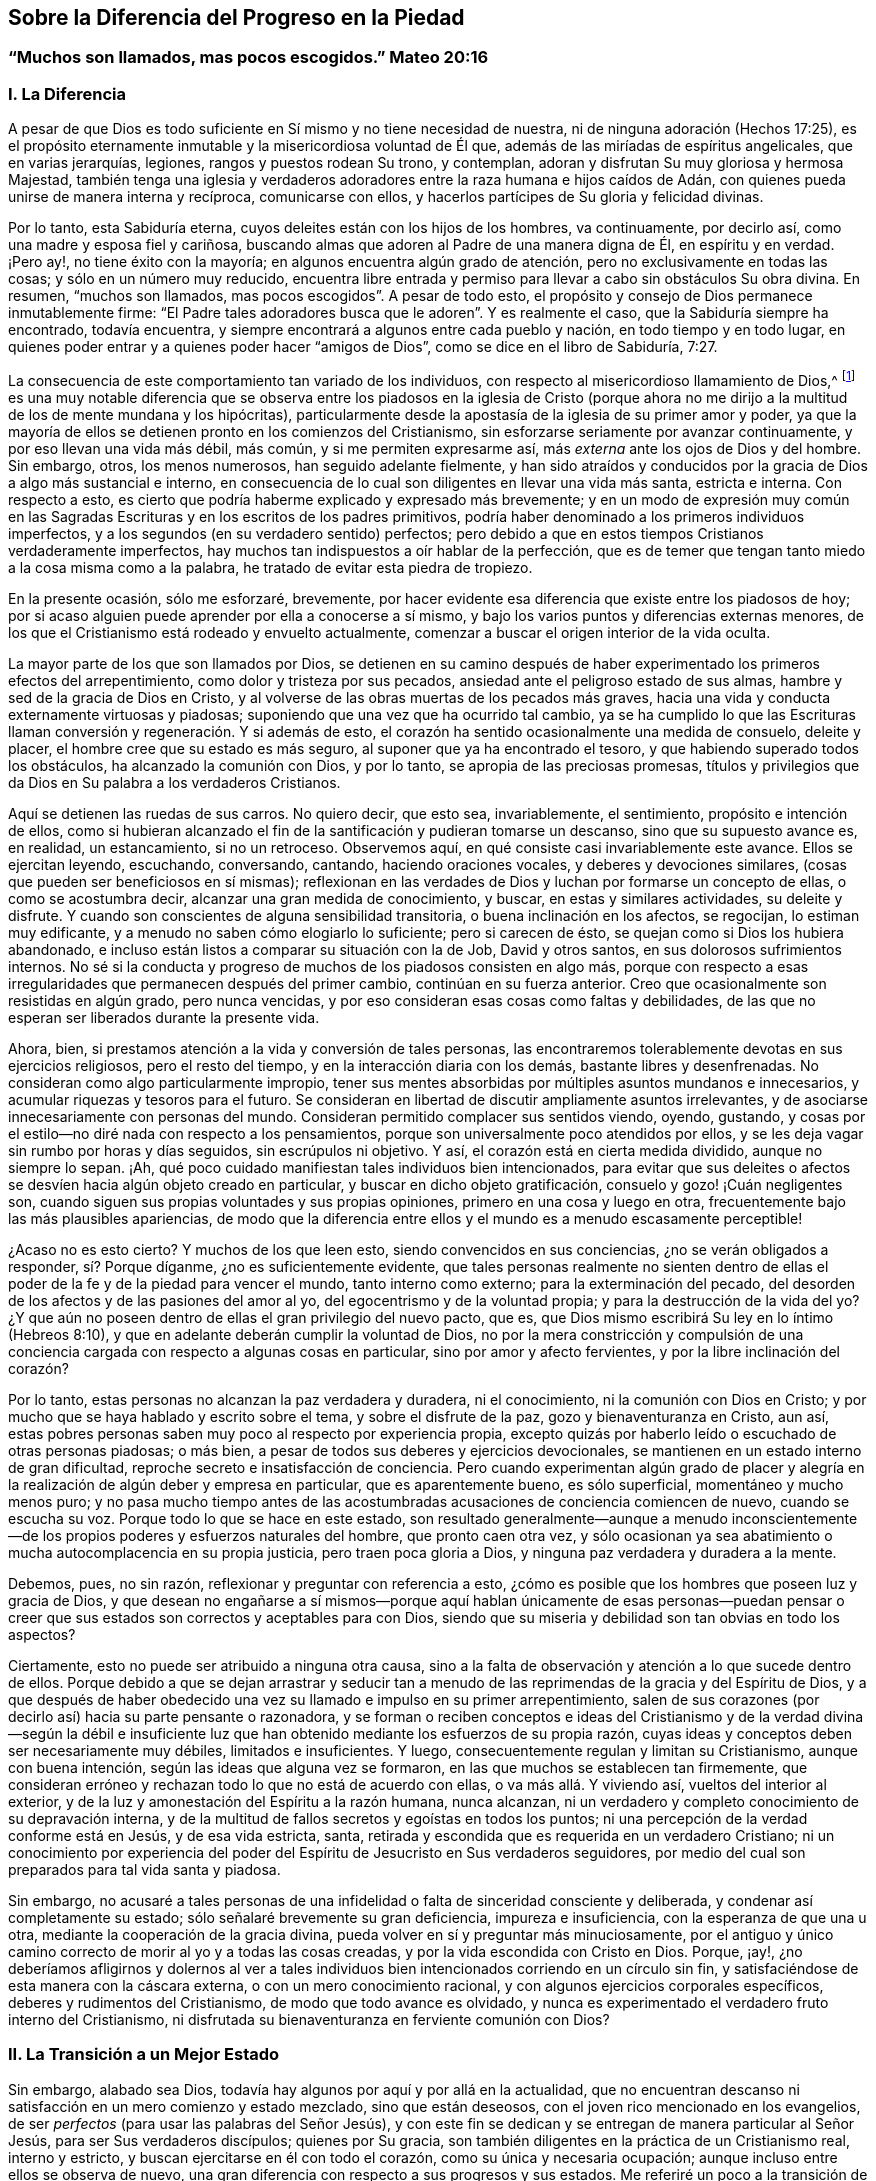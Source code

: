 == Sobre la Diferencia del Progreso en la Piedad

[.blurb]
=== "`Muchos son llamados, mas pocos escogidos.`" Mateo 20:16

=== I. La Diferencia

A pesar de que Dios es todo suficiente en Sí mismo y no tiene necesidad de nuestra,
ni de ninguna adoración (Hechos 17:25),
es el propósito eternamente inmutable y la misericordiosa voluntad de Él que,
además de las miríadas de espíritus angelicales, que en varias jerarquías, legiones,
rangos y puestos rodean Su trono, y contemplan,
adoran y disfrutan Su muy gloriosa y hermosa Majestad,
también tenga una iglesia y verdaderos adoradores
entre la raza humana e hijos caídos de Adán,
con quienes pueda unirse de manera interna y recíproca, comunicarse con ellos,
y hacerlos partícipes de Su gloria y felicidad divinas.

Por lo tanto, esta Sabiduría eterna, cuyos deleites están con los hijos de los hombres,
va continuamente, por decirlo así, como una madre y esposa fiel y cariñosa,
buscando almas que adoren al Padre de una manera digna de Él, en espíritu y en verdad.
¡Pero ay!, no tiene éxito con la mayoría; en algunos encuentra algún grado de atención,
pero no exclusivamente en todas las cosas; y sólo en un número muy reducido,
encuentra libre entrada y permiso para llevar a cabo sin obstáculos Su obra divina.
En resumen, "`muchos son llamados, mas pocos escogidos`". A pesar de todo esto,
el propósito y consejo de Dios permanece inmutablemente firme:
"`El Padre tales adoradores busca que le adoren`". Y es realmente el caso,
que la Sabiduría siempre ha encontrado, todavía encuentra,
y siempre encontrará a algunos entre cada pueblo y nación,
en todo tiempo y en todo lugar,
en quienes poder entrar y a quienes poder hacer "`amigos de Dios`",
como se dice en el libro de Sabiduría, 7:27.

La consecuencia de este comportamiento tan variado de los individuos,
con respecto al misericordioso llamamiento de Dios,^
footnote:[Con esto no se pretende negar que Dios tenga Sus sagrados propósitos,
al llevar a almas individuales a estados particulares de santificación y unión;
pero si todos reconocieran en sí mismos el propósito y el llamamiento de Dios,
y respondieran fielmente a él, todos los hombres serían santos.]
es una muy notable diferencia que se observa entre los piadosos en la iglesia de Cristo
(porque ahora no me dirijo a la multitud de los de mente mundana y los hipócritas),
particularmente desde la apostasía de la iglesia de su primer amor y poder,
ya que la mayoría de ellos se detienen pronto en los comienzos del Cristianismo,
sin esforzarse seriamente por avanzar continuamente, y por eso llevan una vida más débil,
más común, y si me permiten expresarme así,
más _externa_ ante los ojos de Dios y del hombre.
Sin embargo, otros, los menos numerosos, han seguido adelante fielmente,
y han sido atraídos y conducidos por la gracia de Dios a algo más sustancial e interno,
en consecuencia de lo cual son diligentes en llevar una vida más santa,
estricta e interna.
Con respecto a esto, es cierto que podría haberme explicado y expresado más brevemente;
y en un modo de expresión muy común en las Sagradas
Escrituras y en los escritos de los padres primitivos,
podría haber denominado a los primeros individuos imperfectos,
y a los segundos (en su verdadero sentido) perfectos;
pero debido a que en estos tiempos Cristianos verdaderamente imperfectos,
hay muchos tan indispuestos a oír hablar de la perfección,
que es de temer que tengan tanto miedo a la cosa misma como a la palabra,
he tratado de evitar esta piedra de tropiezo.

En la presente ocasión, sólo me esforzaré, brevemente,
por hacer evidente esa diferencia que existe entre los piadosos de hoy;
por si acaso alguien puede aprender por ella a conocerse a sí mismo,
y bajo los varios puntos y diferencias externas menores,
de los que el Cristianismo está rodeado y envuelto actualmente,
comenzar a buscar el origen interior de la vida oculta.

La mayor parte de los que son llamados por Dios,
se detienen en su camino después de haber experimentado los primeros efectos del arrepentimiento,
como dolor y tristeza por sus pecados, ansiedad ante el peligroso estado de sus almas,
hambre y sed de la gracia de Dios en Cristo,
y al volverse de las obras muertas de los pecados más graves,
hacia una vida y conducta externamente virtuosas y piadosas;
suponiendo que una vez que ha ocurrido tal cambio,
ya se ha cumplido lo que las Escrituras llaman conversión
y regeneración. Y si además de esto,
el corazón ha sentido ocasionalmente una medida de consuelo, deleite y placer,
el hombre cree que su estado es más seguro, al suponer que ya ha encontrado el tesoro,
y que habiendo superado todos los obstáculos, ha alcanzado la comunión con Dios,
y por lo tanto, se apropia de las preciosas promesas,
títulos y privilegios que da Dios en Su palabra a los verdaderos Cristianos.

Aquí se detienen las ruedas de sus carros.
No quiero decir, que esto sea, invariablemente, el sentimiento,
propósito e intención de ellos,
como si hubieran alcanzado el fin de la santificación y pudieran tomarse un descanso,
sino que su supuesto avance es, en realidad, un estancamiento, si no un retroceso.
Observemos aquí, en qué consiste casi invariablemente este avance.
Ellos se ejercitan leyendo, escuchando, conversando, cantando,
haciendo oraciones vocales, y deberes y devociones similares,
(cosas que pueden ser beneficiosos en sí mismas);
reflexionan en las verdades de Dios y luchan por formarse un concepto de ellas,
o como se acostumbra decir, alcanzar una gran medida de conocimiento, y buscar,
en estas y similares actividades, su deleite y disfrute.
Y cuando son conscientes de alguna sensibilidad transitoria,
o buena inclinación en los afectos, se regocijan, lo estiman muy edificante,
y a menudo no saben cómo elogiarlo lo suficiente; pero si carecen de ésto,
se quejan como si Dios los hubiera abandonado,
e incluso están listos a comparar su situación con la de Job, David y otros santos,
en sus dolorosos sufrimientos internos.
No sé si la conducta y progreso de muchos de los piadosos consisten en algo más,
porque con respecto a esas irregularidades que permanecen después del primer cambio,
continúan en su fuerza anterior.
Creo que ocasionalmente son resistidas en algún grado, pero nunca vencidas,
y por eso consideran esas cosas como faltas y debilidades,
de las que no esperan ser liberados durante la presente vida.

Ahora, bien, si prestamos atención a la vida y conversión de tales personas,
las encontraremos tolerablemente devotas en sus ejercicios religiosos,
pero el resto del tiempo, y en la interacción diaria con los demás,
bastante libres y desenfrenadas.
No consideran como algo particularmente impropio,
tener sus mentes absorbidas por múltiples asuntos mundanos e innecesarios,
y acumular riquezas y tesoros para el futuro.
Se consideran en libertad de discutir ampliamente asuntos irrelevantes,
y de asociarse innecesariamente con personas del mundo.
Consideran permitido complacer sus sentidos viendo, oyendo, gustando,
y cosas por el estilo--no diré nada con respecto a los pensamientos,
porque son universalmente poco atendidos por ellos,
y se les deja vagar sin rumbo por horas y días seguidos, sin escrúpulos ni objetivo.
Y así, el corazón está en cierta medida dividido, aunque no siempre lo sepan.
¡Ah, qué poco cuidado manifiestan tales individuos bien intencionados,
para evitar que sus deleites o afectos se desvíen hacia algún objeto creado en particular,
y buscar en dicho objeto gratificación, consuelo y gozo! ¡Cuán negligentes son,
cuando siguen sus propias voluntades y sus propias opiniones,
primero en una cosa y luego en otra, frecuentemente bajo las más plausibles apariencias,
de modo que la diferencia entre ellos y el mundo es a menudo escasamente perceptible!

¿Acaso no es esto cierto?
Y muchos de los que leen esto, siendo convencidos en sus conciencias,
¿no se verán obligados a responder, sí? Porque díganme, ¿no es suficientemente evidente,
que tales personas realmente no sienten dentro de ellas
el poder de la fe y de la piedad para vencer el mundo,
tanto interno como externo; para la exterminación del pecado,
del desorden de los afectos y de las pasiones del amor al yo,
del egocentrismo y de la voluntad propia; y para la destrucción de la vida del yo?
¿Y que aún no poseen dentro de ellas el gran privilegio del nuevo pacto, que es,
que Dios mismo escribirá Su ley en lo íntimo (Hebreos 8:10),
y que en adelante deberán cumplir la voluntad de Dios,
no por la mera constricción y compulsión de una conciencia
cargada con respecto a algunas cosas en particular,
sino por amor y afecto fervientes, y por la libre inclinación del corazón?

Por lo tanto, estas personas no alcanzan la paz verdadera y duradera, ni el conocimiento,
ni la comunión con Dios en Cristo;
y por mucho que se haya hablado y escrito sobre el tema, y sobre el disfrute de la paz,
gozo y bienaventuranza en Cristo, aun así,
estas pobres personas saben muy poco al respecto por experiencia propia,
excepto quizás por haberlo leído o escuchado de otras personas piadosas; o más bien,
a pesar de todos sus deberes y ejercicios devocionales,
se mantienen en un estado interno de gran dificultad,
reproche secreto e insatisfacción de conciencia.
Pero cuando experimentan algún grado de placer y alegría
en la realización de algún deber y empresa en particular,
que es aparentemente bueno, es sólo superficial, momentáneo y mucho menos puro;
y no pasa mucho tiempo antes de las acostumbradas
acusaciones de conciencia comiencen de nuevo,
cuando se escucha su voz.
Porque todo lo que se hace en este estado,
son resultado generalmente--aunque a menudo inconscientemente--de
los propios poderes y esfuerzos naturales del hombre,
que pronto caen otra vez,
y sólo ocasionan ya sea abatimiento o mucha autocomplacencia en su propia justicia,
pero traen poca gloria a Dios, y ninguna paz verdadera y duradera a la mente.

Debemos, pues, no sin razón, reflexionar y preguntar con referencia a esto,
¿cómo es posible que los hombres que poseen luz y gracia de Dios,
y que desean no engañarse a sí mismos--porque aquí hablan únicamente de esas personas--puedan
pensar o creer que sus estados son correctos y aceptables para con Dios,
siendo que su miseria y debilidad son tan obvias en todo los aspectos?

Ciertamente, esto no puede ser atribuido a ninguna otra causa,
sino a la falta de observación y atención a lo que sucede dentro de ellos.
Porque debido a que se dejan arrastrar y seducir tan a menudo
de las reprimendas de la gracia y del Espíritu de Dios,
y a que después de haber obedecido una vez su llamado e impulso en su primer arrepentimiento,
salen de sus corazones (por decirlo así) hacia su parte pensante o razonadora,
y se forman o reciben conceptos e ideas del Cristianismo y de la verdad divina--según
la débil e insuficiente luz que han obtenido mediante los esfuerzos de su propia razón,
cuyas ideas y conceptos deben ser necesariamente muy débiles, limitados e insuficientes.
Y luego, consecuentemente regulan y limitan su Cristianismo, aunque con buena intención,
según las ideas que alguna vez se formaron,
en las que muchos se establecen tan firmemente,
que consideran erróneo y rechazan todo lo que no está de acuerdo con ellas,
o va más allá. Y viviendo así, vueltos del interior al exterior,
y de la luz y amonestación del Espíritu a la razón humana, nunca alcanzan,
ni un verdadero y completo conocimiento de su depravación interna,
y de la multitud de fallos secretos y egoístas en todos los puntos;
ni una percepción de la verdad conforme está en Jesús, y de esa vida estricta, santa,
retirada y escondida que es requerida en un verdadero Cristiano;
ni un conocimiento por experiencia del poder del
Espíritu de Jesucristo en Sus verdaderos seguidores,
por medio del cual son preparados para tal vida santa y piadosa.

Sin embargo,
no acusaré a tales personas de una infidelidad o falta de sinceridad consciente y deliberada,
y condenar así completamente su estado; sólo señalaré brevemente su gran deficiencia,
impureza e insuficiencia, con la esperanza de que una u otra,
mediante la cooperación de la gracia divina,
pueda volver en sí y preguntar más minuciosamente,
por el antiguo y único camino correcto de morir al yo y a todas las cosas creadas,
y por la vida escondida con Cristo en Dios.
Porque, ¡ay!,
¿no deberíamos afligirnos y dolernos al ver a tales individuos
bien intencionados corriendo en un círculo sin fin,
y satisfaciéndose de esta manera con la cáscara externa,
o con un mero conocimiento racional, y con algunos ejercicios corporales específicos,
deberes y rudimentos del Cristianismo, de modo que todo avance es olvidado,
y nunca es experimentado el verdadero fruto interno del Cristianismo,
ni disfrutada su bienaventuranza en ferviente comunión con Dios?

=== II. La Transición a un Mejor Estado

Sin embargo, alabado sea Dios, todavía hay algunos por aquí y por allá en la actualidad,
que no encuentran descanso ni satisfacción en un mero comienzo y estado mezclado,
sino que están deseosos, con el joven rico mencionado en los evangelios,
de ser _perfectos_ (para usar las palabras del Señor Jesús),
y con este fin se dedican y se entregan de manera particular al Señor Jesús,
para ser Sus verdaderos discípulos; quienes por Su gracia,
son también diligentes en la práctica de un Cristianismo real, interno y estricto,
y buscan ejercitarse en él con todo el corazón, como su única y necesaria ocupación;
aunque incluso entre ellos se observa de nuevo,
una gran diferencia con respecto a sus progresos y sus estados.
Me referiré un poco a la transición de ellos a un mejor estado,
y a sus propiedades; sobre lo cual, no obstante,
debo ser muy breve por mis estrechas limitaciones.

Este adelanto y transición de dichas almas a algo sustancial e interno,
generalmente toma lugar de la siguiente manera.
Todo empleo y actividad del yo, externos e internos,
sobre lo que el Cristianismo del hombre, aunque sin su conocimiento,
había descansado mayormente hasta ahora, se vuelve desagradable y es quitado de él;
lo que en algunos casos sucede más rápidamente que en otros.
Dicha persona ya no puede continuar leyendo, meditando, escuchando, conversando,
haciendo sus oraciones vocales, ni cosas similares; en parte,
debido a que el entendimiento que había sido previamente tan activo,
se vuelve gradualmente incapaz, perezoso y poco inclinado a funcionar,
reflexionar y deliberar como antes; y en parte,
porque la memoria ya no puede proveer los conceptos,
ideas y temas de los que estaba llena, ni recibir y retener otros.
Y todo lo que esta persona emprende o es capaz de emprender,
en cuanto a empleos y ejercicios internos o externos propios,
es llevado a cabo con mucha dificultad,
y ya no tiene el efecto sobre el corazón y la voluntad que tenía antes;
sino que en lugar del placer, sabor y dulzura anteriores, todo se vuelve estéril,
ineficaz, e incluso desagradable y molesto.
Y por el contrario, percibe dentro de ella, ya sea inmediatamente o con el tiempo,
una inclinación más que ordinaria, no sólo hacia la tranquilidad y soledad externas,
sino más especialmente, hacia la calma interna o pasividad,
con una simple y ferviente falta de interés y olvido de todo lo creado, y una secreta,
suave y tierna inclinación a Dios, y una atención infantil de fe a Su presencia en ella,
lo cual debe ser muy cuidadosamente apreciado.

Ahora bien,
cuando la persona se rinde a esta guía--que es tan extraña para la actividad de la razón,
y sin embargo tan dichosa--y a esta atracción interna y divina y es obediente a ella,
encontrará su salvación en este descanso y tranquilidad (Isaías 30:15),
ya que mediante esto,
es destetada de todas sus aberraciones anteriores y de las obras de la razón humana,
para que pueda poner atención en su interior y en humilde quietud,
a las secretas amonestaciones e instrucciones de la Verdad eterna en su corazón;
y en lugar de estar ocupada en una multitud de cosas menores,
ahora es dirigida hacia la vida escondida con Cristo en Dios, la cual,
no se puede alcanzar de otra manera sino por la continua
muerte con Cristo al yo y a todas las cosas creadas.

Con esto, por lo tanto, toda la credibilidad aparente,
presuntuosa y externa en la religión,
por medio de la cual la persona era capaz de mantener su prestigio,
ya sea en el mundo o ante sus propios ojos, se desvanece gradualmente por sí misma,
y el alma empieza a exhibir una disposición más infantil, y a seguir la vida simple,
despreciada, escondida y sufriente de Jesucristo,
en la que serán dadas lecciones muy diferentes a las anteriores.
Ahora debe aprender a amar los sufrimientos, pobreza y reproche de Cristo;
y por el contrario,
debe aprender a evitar y a huir--como de cosas de una naturaleza muy sospechosa--la
comodidad y satisfacción de la carne y de los sentidos,
las riquezas y tesoros de la tierra, junto con todo el honor o dignidad mundanos.
Tales personas entonces se sienten reprendidas, no sólo por las malas obras,
sino también por una intención no del todo pura, incluso en las buenas acciones.

El corazón debe ser total y completamente despojado del apego a todas las cosas creadas,
y de todo placer, gozo y deleite (incluido el más secreto),
y ser gradualmente alejado de todo lo que no sea Dios;
de manera que no pase por alto ni una sola palabra innecesaria o desconsiderada,
incluso en las cosas buenas y espirituales,
o un breve pero voluntario e innecesario vagabundeo de la mente,
de la atención o de la tristeza.
Así pues, el alma ya no tiene libertad de ver y oír, de ir o quedarse,
de actuar y hacer lo que le plazca y como le plazca;
ahora percibe que tiene a Uno sobre ella y en ella, a quien debe atender,
y a quien debe sujetar su voluntad en completa rendición. Una sutil obstinación,
las emociones desordenadas de la mente, la autocomplacencia,
presumir sobre lo bien que habla, realiza o disfruta,
puede afligir a este tierno Huésped.
Y por lo tanto, cada vez que se encuentra en la búsqueda de sus propios intereses,
debe apartarse de ella misma en una genuina negación y muerte al yo, por el amor de Dios.
En resumen, el lenguaje de tales almas es: "`Cada día muero`" (1 Corintios 15:31),
cada hora y a cada instante;
de modo que por las diversas aflicciones y sufrimientos
que le sobrevienen de afuera y de adentro,
según la omnisciente guía de Dios, la vida del yo es completamente destruida.

Esto suena duro y severo, es más, incluso parece que es imposible; pero observemos ahora,
cómo se vuelve fácil y placentero para tales almas.
Ellas viven, al mismo tiempo, en secreto con Cristo en Dios y en Su presencia;
y Dios vive y mora en ellas, e internamente las prepara y capacita para todo.
Eso que dejan de la naturaleza corrupta,
y lo que pierden en el exterior y en las cosas creadas,
lo encuentran de nuevo en Dios cien veces más (Mateo 19:29). Cuánto más se alejan
y mueren a las cosas creadas mediante una continua negación al yo,
tanto más necesariamente se aproximan a Dios y a Su vida,
y son conocidas por Él y aceptadas en un caminar y conversar escondido con Él. Previamente,
las cosas creadas vivía en ellas y ellas en las cosas creadas.
Dios estaba, por decirlo así, muerto a ellas, y como si no existiera.
Ahora, por el contrario, Dios vive en ellas y ellas viven en Dios;
mientras que todo lo demás,
así como ellas mismas--en lo que se refiera a sus
propias vidas y a sí mismas--es como si no existiera.
Antes buscaban y poseían vida en las cosas creadas y en sí mismas,
pero ahora mueren y están muertas a esa miserable vida,
encuentran en lo profundo de sus almas verdadera vida y ser, paz, gozo,
consuelo y deleite, a lo que deben fervientemente adherirse,
retirando sus afectos de todo lo demás,
volviéndose al interior en Dios y viviendo en esa escondida profundidad.

Y así, se verifican en ellas las palabras del apóstol mediante una experiencia viva:
"`Ciertamente no está lejos de cada uno de nosotros.
Porque en él vivimos, y nos movemos, y somos`" (Hechos 17:27-28),
no sólo según Su presencia universal,
sino también según Su presencia particular que mora en ellas.
Internamente viven en Dios y delante de Él, como un pez en el agua o un ave en el aire;
no por una mera idea e imaginación,
sino porque sus espíritus real y esencialmente beben--por medio de la oración incesante,
o el hambre de fe, y acercándose a Dios,
como una especie de respiración en el Espíritu--la vida divina y fuerza de Él;
por lo que, mediante esta permanente interacción de fe y amor,
la vida de Dios es impartida a ellas y llegan a ser partícipes de la naturaleza
divina (2 Pedro 1:4). Así viven con un espíritu manso y quieto,
en un estado simple, rendido, inocente e infantil en la presencia de Dios,
aunque no siempre en vista y disfrute, pero sí en fe y realidad;
de modo que así como mueren a todas las cosas con Cristo,
también viven de manera escondida con Cristo en Dios.

¡Sí, verdaderamente escondida!
De modo que la razón prudente pasa por alto esta vida;
los sentidos son ignorantes de ella, el ojo carnal no percibe nada de ella; la pobreza,
el desprecio y el sufrimiento son tres cubiertas que la ocultan externamente al mundo,
el cual no imagina ni cree que una hija del rey (Salmo 45:13),
vestida con una inefable gloria interna, esté escondida debajo ellas.
Por eso, la razón considera a tales personas como una raza pobre, miserable,
despreciada y afligida, como una secta contra la que se habla en todas partes,
como personas insignificantes, ciegas y tontas,
que sólo se causan a sí mismas una vida miserable y mucho sufrimiento y tribulación.
Y aunque la gloria que está escondida en el interior de ellas,
irrumpe en una variedad de virtudes divinas, como muchos rayos de luz,
de modo que la vida de negación al yo, y su renuncia al mundo, a sus riquezas,
honores y placeres; el comportamiento rendido, humilde, infantil, inocente,
ingenuo y transparente es evidente para todos, aun así,
esta es una forma y una belleza que no le agrada al mundo ni a la razón cegada, sino que,
por el contrario, a menudo ridiculizan.

Lo que es más, ellas a menudo les parecen,
incluso a otras personas piadosas--que juzgan más según los sentidos externos y la razón,
y que gobiernan sus vidas religiosas más por ello,
que por el Espíritu--morenas como las tiendas de Cedar,
como las cortinas de Salomón (Cantares 1:5-6);
ignorantes de que debajo de esta vestimenta externa,
han escondido internamente la belleza y hermosura;
de modo que los hijos de la madre de ellas, con frecuencia se enojan con tales almas,
quienes, sin hacer ningún gran espectáculo externo ni apariencia,
sólo se esfuerzan en silenciosa abstracción,
por guardar la viña de sus propios corazones,
y así continúan siendo "`los pacíficos`" (Salmo 35:20),
"`los protegidos`" (Salmo 83:3) de la tierra.
La mejor parte de ellas no se ve, su sabiduría divina está escondida (1 Corintios 2:7);
la comunicación de ellas con Cristo está escondida,
su andar íntimo con Dios y su vida en Dios están escondidas (Colosenses 3:3);
el disfrute de tanto deleite, paz, gozo y bienaventuranza que fluyen de ello,
está escondido.
En resumen, la vida de ellas es una vida en el Espíritu (Romanos 8:1,4, 9),
y toda la gloria,
posición y excelencia de ellas están internamente escondidas en Dios (Salmo 45:13).

Que tales almas divinamente santificadas,
que buscan seguir al Cordero lo más de cerca posible adondequiera que las conduzca,
mediante la más completa negación de sí mismas y de todo lo demás,
por la más ferviente y continua adhesión a Dios, por un andar retirado delante del Señor,
y dejando que su santificación sea perfeccionada aquí (2 Corintios 7:1)--que tales almas,
digo,
tienen segura e infaliblemente que esperar privilegios
y gloria extremadamente grandes y preciosos,
en el tiempo y en la eternidad,
es irrebatible a partir de muchos testimonio de las Escrituras, de los cuales,
por razones de brevedad, sólo mencionaré unos pocos,
solicitándole al lector devoto que se refiera a ellos y medite más sobre ellos,
en la presencia de Dios.
Números 12:6-8; Deuteronomio 10:8-9; Salmo 45:14-15; 65:5; Cantares 6:9-10; Jeremías 35;
Lamentaciones 4:7; Malaquías 3:3; Mateo 19:27-28; Lucas 2:37; Juan 14; 15:15;
1 Corintios 2:6; 15:41; Apocalipsis 14:1-5; etc.

Que nadie piense que es poca cosa, cuando es consciente en su corazón de una inclinación,
atracción y afecto secretos por una vida peculiarmente retirada, seria,
estricta e interna delante de Dios, sino que acepte todo ello,
como una gracia particular y un santo llamamiento de Dios,
y lo estime como un gran privilegio y como algo muy bendecido,
que Dios condescenderá en otorgarle en el tiempo y en la eternidad.
Y con este fin repetiré una vez más las señales de tal vocación, que,
entre otras que se podrían mencionar, son principalmente estas:
Cuando una persona no encuentra descanso ni satisfacción
en la vida mezclada de la generalidad de los piadosos,
sino que es reprendida,
y tiene repulsión incluso por los pecados e imperfecciones más latentes,
los secretos apegos a las cosas creadas, y a todo egocentrismo, amor al yo,
voluntad del yo y autocomplacencia.
Cuando, por el contrario, está internamente consciente de algo atractivo y seductor,
de modo que gustosamente se uniría con Dios de la manera más estrecha e íntima,
y viviría delante de Él en una estado de separación del mundo;
cuando el alma es despojada y privada de su actividad externa
anterior con respecto a la razón y a los sentidos,
y ya no siente dentro de ella ninguna inclinación, nutrición,
ni excitación en sus ejercicios y ocupaciones habituales,
ni en la reflexión y meditación, sino que en oposición a esto,
percibe dentro de ella una atracción e inclinación hacia la sencillez,
rendición y compostura internas,
y hacia una devoción y atención a Dios universales y tiernas,
quien está presente con ella,
sin ningún ejercicio en particular de sus facultades de pensamiento, etc.

Los primeros Cristianos, en los tiempos de los apóstoles y sus inmediatos sucesores,
fueron evidentemente "`linaje escogido, real sacerdocio, nación santa`" (1 Pedro 2:9),
y se dedicaron fervientemente a una vida sencilla, retirada y piadosa;
como podría demostrarse suficientemente a partir de los escritos de los apóstoles,
y de los testimonio de los padres primitivos.
Pero mis límites no me permiten ampliar este punto, y por lo tanto,
refiero al lector a "`__Arnold`'s Delineation of the Primitive Christians,__`"^
footnote:["`__Perfil de los Cristianos Primitivos__`" de Arnold.]
y especialmente a su "`__True Representation of the Inward Christianity of the Ancients,__`"^
footnote:["`__Verdadera Representación del Cristianismo Interno de los Ancianos__`".]
donde se pueden encontrar numerosas pruebas de esto.

Pero cuando gradualmente, el primer amor y el celo de muchos--y con el tiempo,
el de la mayor parte--comenzaron a enfriarse,
de modo que en todas partes se contentaron con la mera profesión externa, o bien,
con un pequeño comienzo de gracia;
y donde no se mantuvieron en un estado de vigilancia por la persecución, fuego y espada,
frecuentemente se dejaron seducir por el elemento externo de este mundo,
y por una multitud de preocupaciones y emprendimientos seculares,
de manera que sólo se podía percibir una pequeña diferencia
entre ellos y los paganos entre los que moraban.
Esta tibieza y declive obtuvieron, por decirlo así,
posesión y firme establecimiento en la iglesia durante
la época tan agradable para los sentidos y la razón,
del célebre emperador Constantino el Grande;
y la vida de la mayor parte de los Cristianos ya
no era la antigua vida escondida de Cristo en Dios,
sino una vida externamente espléndida y pomposa.
Ya no era el Cristianismo internamente real, sino un Cristianismo de apariencia externa.

Sin embargo,
en todas las épocas han habido unas pocas personas excepcionales y preciosas,
quienes al no encontrar descanso para sus almas y
conciencias en la vida tibia y corrupta de la generalidad,
se dedicaron y consagraron de una manera particular al servicio de Dios, e hicieron,
por encima de los demás, que toda su ocupación y profesión consistiera,
como lo únicamente razonable, en ejercitarse con diligencia en esta vida retirada,
piadosa y escondida,
despreciando todo lo que pudiera en alguna forma
impedirles o hacerlas perezosas en su caminar serio.
Entre estas, también había muchos jóvenes devotos de ambos sexos,
cuyo única preocupación era, cómo agradar al Señor y ser santos en cuerpo y en espíritu,
para así aferrarse al Señor con mayor libertad.^
footnote:[De tales personas se jactaba Justino Mártir ante el Emperador,
alrededor del año 130, en los siguientes términos: "`Entre nosotros hay muchos,
de ambos sexos, que viven una vida de soltería y castidad hasta su vejez,
después de haber seguido desde su infancia la doctrina de Cristo.
(Mateo 19:11) Por mi parte,
afirmo que puedo presentar ejemplos de esto entre personas de todas las clases.`"
Apol. 2. Otro, poco después de él, escribió abiertamente lo siguiente:
"`Hay muchos entre nosotros, tanto hombres como mujeres,
que envejecen en una vida soltera;
porque esperan en tal estado estar más cerca de Dios.`"
__Athenag.__ Apol. página 36.
Y Agustín dice: "`Ya apenas sorprende que tantos jóvenes, hombres y mujeres,
desprecien el matrimonio y vivan en castidad.`"
Ver. Relig.
Cap. 3. Ver también __Arnold`'s Delineation,__ sec, 5. cap.
5.]
También estaban los que eran generalmente llamados "`Ascetas`",
o los que se ejercitan en la piedad, quienes estando deseosos de ser perfectos,
según la exhortación del Señor Jesús (Mateo 19:21),
se abstenían de toda asociación innecesaria con la humanidad y de preocupaciones superfluas,
y frecuentemente, al llamado divino,
vendían lo que tenían y los distribuían entre los pobres,
y después vivían una vida pacífica, en una pequeña habitación o apartamento,
trabajando un poco con sus manos,
y empleando todo el resto de su tiempo en morir a todas las cosas,
mediante una total negación al yo, y llevando una vida escondida en Dios,
por medio de constante oración y comunicación con Él.

Y cuando la tibieza y declive hacia lo externo se hizo muy general y muy grande,
muchos miles, para no ser arrastrados por ello,
ni permitir disminución alguna en la manera estricta de su caminar,
por la vida perezosa y mundana de los otros Cristianos,
huyeron de la interacción común con los hombres,
y se retiraron a lugares remotos y desiertos, conforme a la voluntad divina,
y se ejercitaron día y noche, con mucha diligencia,
en una vida interna y escondida delante de Dios y en Su presencia.

No es mi objetivo ni mi intención presentar y recomendar el modo de vida externo,
los ejercicios corporales,
o ninguna otra peculiaridad de éstos o de los otros individuos santos antes mencionados,
dado que ellos mismos no tenían una regla general ni un método en particular,
y con el transcurso del tiempo, mientras la oscuridad se incrementaba continuamente,
poco a poco cayeron en observancias externas y locura humana.
Mi intención es meramente mostrar que fue por estas almas devotas y solitarias--como
continuaron siendo hasta el siglo V--que la religión primitiva,
interna y poderosa fue principalmente mantenida y propagada.^
footnote:[Como puede verse en las vidas de los padres primitivos, Antonio,
Hilarión y otros, y particularmente en los escritos de Macario, Efraín, Sirio, Nilo,
y también de Casiano, Clímaco, etc.]
Incluso, en los tiempos miserables que siguieron,
Dios siempre ha tenido "`sus protegidos`" (1 Reyes 19:18; Salmo 83:3),
como puede verse por la referencia en __Catal.
Testim. Veritatis__,^
footnote:["`__Catálogo de Testimonios de la Verdad__`".]
y en otros libros tales como __Arnold`'s Theol. Myst.__
Cap. 16-17.^
footnote:["`__Teología Mística__`" de Arnold.
Capítulos 16-17]

Entre esas almas escogidas y devotas de Dios, también deben reconocerse, particularmente,
las que son generalmente llamadas "`místicas`" (es decir, secretas o escondidas),
cuyos escritos, junto con las Sagradas Escrituras,
contienen una verdadera definición del Cristianismo real e interno,
y del auténtico conocimiento de Dios.^
footnote:[En una obra del autor titulada, "`La vida de los santos`", en tres volúmenes,
él ha recopilado una variedad de hechos e información sobre este tema,
a los que se remite al lector.]
Es verdad,
que la mayoría de ellas vivieron y fueron conocidas por sus escritos en la iglesia romana;
sin embargo, al dar testimonio de la verdad,
debo decir que las sinceras entre ellas eran más evangélicas
y reformadas que la mayoría de los protestantes;
quiero decir, eran verdaderos Cristianos interiores,
que no seguían aferrándose a lo externo,
sino que servían y adoraban a Dios en espíritu y en verdad,
retirando sus afectos y confianza de todas las cosas creadas, de sí mismos,
y de todas sus obras, a través de la verdadera fe y unión con Dios en Cristo.
Y aunque no apruebo ni defiendo todos los puntos menores,
ni los incidentes externos que ocurren en tales escritos, aun así, es cierto,
que en una simple página de los verdaderos escritos místicos, hay más unción, luz,
consejo, consuelo y paz divinos para el alma que está buscando a Dios,
que lo que a menudo contienen muchos volúmenes débiles y aguados de escuelas teológicas,
como testifican teólogos iluminados entre los mismos protestantes.^
footnote:[Ver "`Historia de la Teología Mística`" de Godfried Arnold, Capítulo 8. 38,
y prefacio No. 7 de Sofía.]
Pero, ¿por qué es que escritos tan valiosos son generalmente tan poco apreciados y utilizados?
¿No será porque una curiosidad inquisitiva no encuentra alimento en ellos,
y porque la naturaleza del viejo hombre y la vida del yo son atacadas muy severamente,
y porque no requieren ser razonados ni especulados como otros libros,
que son acomodados al gusto del viejo Adán,
pero insisten en la negación al yo y en llevarlo a la muerte?
No obstante, como muchos teólogos piadosos entre los protestantes mismos,
han rescatado y defendido las verdades divinas que se encuentran en estos escritos,
me vuelvo de nuevo a esas almas escogidas, que se sienten llamadas a esta vida interna,
escondida y más estricta.^
footnote:[Véase entre los escritores reformados, de Voetius,
"`Ejercicio de la Piedad y en los Ascetas`". De Lodenstein, "`La Contemplación de Sion`",
página 39 y siguientes.
De Franc Rous, "`Interiora Regni Dei`". De J. de la Roque, "`Últimas Horas`",
página 63. De Poiret, "`la Erudición de la Economía Divina`", etc.
Y entre los luteranos, Lutero, Johann Arndt, Varenius, Hoburg,
Jacob Spener en el prefacio de Tauler.
Arnold en "`Teología Mística`", Weismann en "`Introducción a la Historia Eclesiástica`",
parte 2, página 555 y siguientes, y Aletophili en "`Teología Mística`".]

=== III. Una Dirección Específica a Esas Almas Escogidas que se han Rendido a Dios y a Su Vida Internamente Escondida

A ustedes, elegidas y amadas almas,
a ustedes devotas Nazarenas--a ustedes mi muy queridos hermanos y hermanas,
que se han dedicado y consagrado sinceramente a una religión
más exacta y a la vida escondida con Cristo en Dios--^
footnote:[El santo mártir Cipriano,
al dirigirse a las mujeres que se habían dedicado a Dios,
les otorga los siguientes títulos: "`Flores entre las plantas de la iglesia;
belleza y adorno de la gracia espiritual;
retoños y niños agradables y nobles de alabanza y honor (de Cristo y su iglesia),
una obra completa y no consumada; imagen de Dios,
según la semejanza de la santidad del Señor Jesús;
// lint-disable invalid-characters
lo más excelente del rebaño de Cristo`". El erudito Sandæus,
en su prefacio a la Teología Mística, toma prestados estos apelativos y los aplica,
no inapropiadamente, a los místicos.]
a ustedes en particular,
tengo todavía que dirigirles en amor,
una palabra de amonestación y estímulo en esta ocasión. Porque aunque
algunas de ustedes ya poseen la unción del Espíritu (1 Juan 2:27),
la cual las guía a toda verdad; aun así,
la sabiduría que es de lo alto también se manifestará en este caso,
al recibir con gusto instrucción de otros (Santiago 3:17). Pero,
para que yo mismo no sea hallado falto,
procuraré mantener mi propia alma especialmente en cuenta, mientras me dirijo a ustedes.

Vemos a partir de todo lo que se ha dicho, que no debemos gobernarnos,
formarnos ni limitarnos según el ejemplo de otros, aunque sean personas piadosas;
sino que Dios ciertamente demanda de nosotros algo en particular (Mateo 5:46-48).
Me refiero a deberes más estrictos y a una vida y conducta más santas,
tanto interna como externamente, de lo que es, por desgracia,
manifestado por los demás. Por lo tanto, olvidemos lo que queda atrás,
y mantengamos en la mira la meta y el premio que nuestro llamamiento celestial nos ofrece.
Dejemos que los demás vivan como les plazca,
y aunque muchos de los piadosos no carezcan de faltas,
¿qué es eso para ustedes y para mí? Sólo miremos,
con una mente serenamente vuelta hacia el interior,
a Aquel que siempre nos llama a seguirlo (Juan 21:22).
Grande e indescriptiblemente glorioso es,
en realidad, nuestro llamamiento supremo;
pero recordemos las palabras de nuestro Salvador: "`Muchos son llamados,
más pocos escogidos`" (Mateo 20:16). No es mejor que otros,
el que tiene más luz o una percepción más profunda de los caminos de Dios,
sino el que tiene más amor y lleva una vida más exacta y santa.
En esto, mis amados,
consiste esa particularidad que debe ser hallada en nosotros por encima de los demás.

Si otros les sirven a Dios y a las riquezas al mismo tiempo,
y mientras profesan ser piadosos, buscan y acumulan tesoros en la tierra,
involucrándose en extensos intereses seculares;
nosotros miremos a Aquel que llama a todos los que resuelven seguirlo en serio:
"`Las zorras tienen guaridas, y las aves de los cielos nidos;
mas el Hijo del Hombre no tiene dónde recostar la cabeza`" (Lucas 9:58). Y recuerden,
que si los primeros son israelitas, nosotros debemos ser levitas, real sacerdocio,
con respecto a los cuales Dios ha dicho: "`De la tierra de ellos no tendrás heredad,
ni entre ellos tendrás parte.
Yo soy tu parte y tu heredad`" (Números 18:20; Deuteronomio 10:9;
Ezequiel 44:28). Debemos mostrar que estamos muertos
al mundo y que ya no miramos las cosas que se ven,
sino que nuestras vidas están escondidas en Dios;
y nuestro caminar retirado del mundo y negador de las riquezas,
deben ser como una fuerte voz que les dice a todos los hombres:
"`Sólo Dios es suficiente.`"
(Salmo 73:25).

Si otros se toman y se permiten libertades,
mediante un consentimiento inmoderado y buscando agradar
a los hombres--ya sea en las compañías que mantienen,
en sus conductas,
modas y similares vanidades--nosotros debemos ser particulares
en este aspecto y no ceder ante el mundo ni un ápice;
es mejor ser llamados obstinados que mundanos.
Cuán fácil es que el ceder se convierta en extravío,
y por demasiada complacencia a esta Dalila,
se pierda el poder interior como en un sueño. El celo del Esposo de nuestras
almas no permite que se haga tanto para complacer a Su rival,
y aquel que no quiera creer debe sentir su pérdida,
que "`la amistad del mundo es enemistad contra Dios`" (Santiago 4:4).

Si otros siguen sus apetitos sensuales y gastan y
malgastan su valioso tiempo en la variedad,
adorno y belleza de sus vestidos, sus casas y sus muebles;
si dedican mucha y valiosa atención a la comodidad y disfrute de sus cuerpos viles;
nos corresponde demostrar que no somos sensuales ni animales, sino hombres espirituales,
quienes, por eso, ya no viven según la carne ni los sentidos,
sino según el Espíritu (Romanos 8:1,4,9), y no buscan yacer aquí sobre rosas y comodidad,
cuando nuestra Cabeza y Precursor nació en un miserable establo y pesebre,
y murió en una cruz llevando una corona de espinas.
En efecto, no puedo creer, ni sé si el mundo creerá,
que la religión interior de los primeros sea grande
y correcta cuando tienen todo lo externo muy elegante,
muy conveniente y muy preciso para sus mentes,
aunque conozcan todos los misterios y hablen de la espiritualidad más exaltada.
Aquel que se sienta llamado a ser heredero del cielo y esposa del Rey de reyes,
deberá ser, por lo tanto, "`toda gloriosa en su interior`" (Salmo 45:13 RVG),
para que su parte interior pueda convertirse en una
morada y residencia adecuada de la divina Majestad;
y por lo tanto, encontrará que hay mucho que limpiar, adornar y embellecer ahí,
y pronto perderá todo gusto por cualquier gusto externo.

Si vemos que otros se vuelven hacia los sentidos, y por un oír, ver,
hablar y pensar trivial e innecesario abren sus corazones, por decirlo así,
a las cosas creadas;
que nuestros corazones sean como un jardín cercado
y como una fuente sellada a todos los objetos creados,
y solamente estén abiertos al Amado de nuestras almas.
Debemos esperar día y noche en los umbrales de Sus puertas,
como un sacerdocio espiritual, y por lo tanto,
estamos obligados--porque creemos que el Señor está presente en el templo de
nuestros corazones (Zacarías 2:13)--por esa reverencia que le debemos supremamente,
a mantener nuestras bocas, mentes y pensamientos en santo silencio y retiro.
Cuando hablemos, debemos hablar desde Dios, ante Dios, en Cristo Jesús,
y con palabras reales de Dios (1 Pedro 4:11). Porque ¿acaso pueden suponer ustedes,
mis amados, que nosotros--los que podemos contemplar y dirigirnos
al Señor de gloria dentro de nosotros--tenemos
libertad de faltarle el respeto tanto como para dejarlo ahí,
por decirlo así, y volvernos al exterior hacia las cosas visibles?
¡Oh, cuán irreverente sería esa conducta!
Nuestra vida y comportamiento silenciosos, considerados, abstraídos y retirados,
deberían más bien,
darles a todos una impresión de la santidad y del temor de Dios ocultos en nuestro interior.
Fue en referencia a esto,
// lint-disable invalid-characters
que Bernières elogió a su guía espiritual después de su fallecimiento diciendo:
"`El simple recuerdo de él,
recoloca mi alma en la presencia de Dios (si se hubiera alejado de Él),
y me da ánimo y audacia para esforzarme fervientemente
// lint-disable invalid-characters "è"
en pos de la verdadera virtud`". (__Lettres viè illum:__ litt. 35. page 283.)

Si otros fijan sus afectos primero en una objeto creado y luego en otro,
y buscan y encuentran en ellos disfrute, consuelo, gozo y deleite;
que nuestros corazones,
nuestros afectos y todo nuestro amor sean solo y eternamente dedicados,
en verdadera castidad virginal, al Esposo de nuestras almas.
Si todavía poseemos muy poco amor para amar suficientemente, al infinito y hermoso Bien,
¿cómo atrevernos a privarlo de alguna parte de él? Y además,
¿qué hay en la miserable y necesitada creación,
que no se pueda hallar en suprema perfección e infinita abundancia en el Creador,
y ser disfrutado cien veces más, incluso en esta vida?
(Mateo 19:29). Por lo tanto,
que la totalidad de nuestros corazones digan a todo bien que no es este y supremo Bien:
"`No te necesito`".

En general, debemos estar muertos a todas las cosas creadas,
y llevar una vida escondida con Cristo en Dios; una vida de santidad y piedad,
de humildad y mansedumbre, de sencillez e inocencia, de amor y misericordia,
de castidad y moderación; en resumen, una vida delante de Dios y en Dios.

Sin embargo, mis amados, además de todo esto,
guardémonos muy cuidadosamente en todo nuestro caminar y en nuestra conducta,
delante de Dios y de los hombres, de toda afectación, simulación,
santidad y formalidad externas, cuyo hábito se ha apoderado de nosotros de manera tal,
que frecuentemente y sin nuestro conocimiento, contamina nuestra vida y conducta,
si no en forma evidente, sí de manera sutil, lo cual despoja la mente de toda libertad,
paz y libertad de espíritu.
Nuestra conducta, modo de caminar, palabras y gestos,
así como también los pensamientos y la disposición del corazón,
deben ser juzgados y pesados, no por los hombres, que sólo ven lo externo,
sino por la purísima luz de Dios.
No debemos procurar parecer santos, sino _ser_ santos, y eso, sólo ante los ojos de Dios,
quien "`examina los íntimos pensamientos y el corazón`".
Debemos mantener lo más profundo de nuestras almas,
constantemente desnudas y abiertas a los rayos de este Sol eterno,
para que podamos caminar en sencillez y pureza, y en verdad y justicia.
(2 Corintios 1:12). Dios es un Dios de verdad; por lo tanto,
debemos caminar en la verdad y sencillez de corazón,
si queremos tener comunión con un Ser tan puro.

En consecuencia,
que también esté lejos de nosotros--al tener una percepción interna y encontrarnos llamados
a este camino Cristiano más estricto y particular--imaginar que somos algo especial,
y exaltarnos por encima de otras personas piadosas, o incluso,
atribuirnos algún privilegio espiritual o título de honor, y mentalmente menospreciar,
o incluso despreciar a otros.
Con tal conducta mostraríamos, que aunque tuviéramos luz, aun así,
no tendríamos la realidad ni la experiencia del Cristianismo genuino e interno;
porque la más profunda humildad y completa aniquilación del yo, son las propiedades,
características y objetivo esenciales de la verdadera vida interna.
Pero si realmente poseemos algún grado de experiencia y progreso en esta vida divina,
la unción divina nos enseñará, sin ninguna duda, que tenemos que atribuirlo,
no a nuestra diligencia y fidelidad, sino a la inmerecida gracia y poder de Dios.
¿Qué tenemos pues, que no nos haya sido dado?
Si llegamos a ser santos y felices, es por gracia y no por nosotros mismos;
es don de Dios (Efesios 2:8). ¿De qué pues nos jactamos?
Si hay algo bueno en nosotros, no procede _de nosotros_ ni _es nuestro,_
es y sigue siendo propiedad de Dios, quien tiene en Su poder tomar de nuevo lo Suyo.

Por lo tanto, si no podemos gloriarnos, ni siquiera en la menor medida,
en nuestra piedad y virtudes, ni considerarlas con autocomplacencia,
¡cuánta menos libertad tenemos de hacerlo, en referencia a los dones, dulzura,
gozo o iluminación espirituales o divinos, incluso si fueran éxtasis y revelaciones!
De hecho, debemos aceptar los dones de Dios con agradecimiento,
pero presumir tan poco sobre ellos,
como para ser capaces de devolverlos al Dador en cualquier momento y sin dificultad,
y buscar nuestro descanso sólo en Él y no en Sus dones.
¡Ah, cuántos, en posesión de tales dones y sensibilidades, se imaginan muy fervientes,
piadosos y santos, mientras que tal vez todavía están llenos del amor,
la voluntad y la opinión del yo,
en lugar de esa humillación y autodegradación muy necesarias delante de Dios,
y por debajo de toda criatura!
Está escrito: "`Regocijaos en el Señor`" (Filipenses 4:4);
"`Tened por sumo gozo cuando os halléis en diversas pruebas`" (Santiago 1:2);
pero de los dones se dice:
"`No os regocijéis`" (Lucas 10:20). Debemos ser perfeccionados y unidos a Dios,
no tanto por hacer y disfrutar,
sino por sufrir y por privaciones (Hebreos 2:10). Recordemos y retengamos bien,
que la sustancia del Cristianismo y de la verdadera santidad,
no consiste en cosas como esas;
sino en morir a nosotros mismos y a todas las cosas creadas,
y en llevar una vida escondida con Cristo en Dios y delante de Dios.

Digo, "`con Cristo`", porque ¡ah,
qué pronto se desvanece todo lo que no está fundado en Cristo!
La única base real e inmutable de la vida interior,
es la unión y comunión interna o mística con Cristo Jesús por fe.
Aquí, ni las buenas intenciones y resoluciones,
ni nuestro propio querer y correr (Romanos 9:16),
ni ningún esfuerzo lícito de nuestros propios poderes,
sirven como fundamento y establecimiento adecuados de nuestra santidad.
Nosotros sabemos lo que el supremo Maestro de la vida interior dice:
"`El que permanece en mí, y yo en él, este lleva mucho fruto;
porque separados de mí nada podéis hacer`" (Juan 15:5). ¡Ojalá
lo creyéramos firmemente y lo practicáramos continuamente!
Se nos manda a salir de nosotros,
en la más profunda convicción de nuestra propia incapacidad, con fervientes deseos de fe,
para aferrarnos en lo profundo de nuestras almas
a esta única fuente de toda gracia y santidad,
y '`tomar de esta plenitud,
gracia sobre gracia`' (Juan 1:16). Retirémonos continuamente en Él,
apartando nuestros afectos de todas las cosas creadas,
y dondequiera que vayamos o estemos, habituémonos a permanecer de manera infantil en Él,
y así, el poder vivo de Su Espíritu, que nos llena desde el interior,
santificará completamente cuerpo,
alma y espíritu (1 Tesalonicenses 5:23). Entonces veremos, si Marta,
con sus bien intencionadas obras y esfuerzos externos, o María,
sentada a los pies de su Salvador, alcanzará la mejor parte,
la única cosa necesaria (Lucas 10:42).

Pero ahora, mis muy estimados hermanos y hermanas,
si nos encontramos redimidos de la tierra, y hechos reyes y sacerdotes para Dios;
y si en lo profundo de nuestras almas tenemos libre acceso al lugar santísimo,
ante la presencia de Dios,
nunca olvidemos atribuir acción de gracias y honor
a la preciosa y expiatoria sangre de Jesucristo,
por la que solamente esta gracia ha sido comprada para nosotros (Apocalipsis
5:9-10) y abierta a nosotros (Hebreos 10:19-20). Porque ciertamente,
si Jesucristo no hubiera muerto y resucitado por nosotros,
el camino a la verdadera santidad y comunión con Dios habría
permanecido eternamente cerrado contra nosotros,
miserables criaturas; lo cual toco aquí particularmente,
porque aquellos que se aplican a una religión estricta e interna,
o dan testimonio de ella, son universalmente culpados, como si al hacerlo,
menospreciaran o incluso despreciaran la obra de
redención consumada por Cristo para nosotros.
Ahora bien, no negaré que es posible que muchos,
que hasta ahora no se han sentido particularmente humillados por aflicción,
pobreza y sufrimiento internos,
con buena intención y para resistir el abuso general de esta verdad,
hayan usado expresiones inmoderadas y desconsideradas, y llegado a extremos.
Sin embargo, todas las almas verdaderamente iluminadas,
incluso las llamadas místicas entre los Católicos romanos,
en realidad han estimado y glorificado más los méritos
de Jesucristo como nuestra expiación y justificación,
que quizás muchos de sus acusadores.

Pero mientras tanto, almas escogidas, reconozcamos con humilde gratitud,
que si no tuviéramos a Jesús _por_ nosotros, nunca habríamos tenido a Jesús _en_ nosotros.
Y que si alguna vez somos exaltados al estado de
la más elevada y pura contemplación de la Deidad,
en esta vida o en la siguiente,
esta consideración permanecerá siempre deliciosa y supremamente preciosa para nosotros.
El Cordero que fue inmolado, es digno de recibir el poder, la riqueza, sabiduría, fuerza,
gloria, acción de gracias y alabanza; porque fue inmolado,
y nos ha redimido para Dios por Su sangre de toda nación, lengua, linaje y pueblo,
y nos ha hecho reyes y sacerdotes para Dios.
¡Amén y amén!

"`¡Bendito salvador Jesús,
que por tu muerte y resurrección has traído a la luz esta vida divina y escondida,
te ruego que llegue el tan deseado y feliz momento,
cuando en lugar de todas las ordenanzas, especulaciones y controversias humanas,
esta vida genuina,
interna y Cristiana florezca de nuevo en su primera estima entre todas las naciones,
para que puedan voluntariamente someter sus corazones al dominio de Tu amor! ¡He aquí,
te ofrezco mi corazón, precioso Jesús, santifícame en esta tu verdad,
escóndeme cada vez más en el secreto de tu rostro! ¡Oh, mi sumo Sacerdote,
ocúltame contigo en Tu tienda de todo peligro! ¡Preserva,
continúa y perfecciona Tu bondadosa obra en mí,
para que toda la vida del yo muera y decaiga, hasta que no vea ninguna otra vida,
voluntad o movimiento en mí, que el que procede de Ti y de Tu Espíritu puro,
para gloria eterna del Padre! ¡Amén!`"
